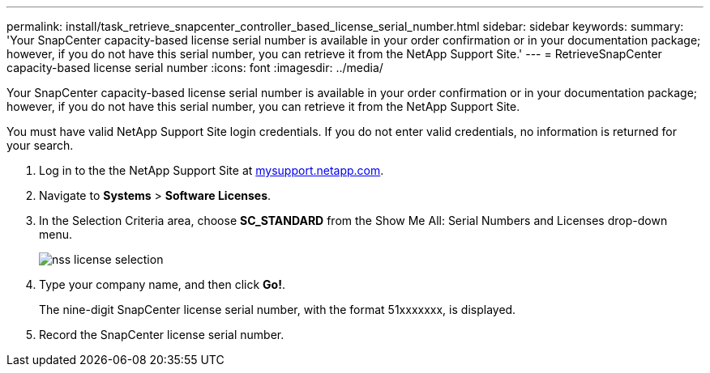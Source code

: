 ---
permalink: install/task_retrieve_snapcenter_controller_based_license_serial_number.html
sidebar: sidebar
keywords: 
summary: 'Your SnapCenter capacity-based license serial number is available in your order confirmation or in your documentation package; however, if you do not have this serial number, you can retrieve it from the NetApp Support Site.'
---
= RetrieveSnapCenter capacity-based license serial number
:icons: font
:imagesdir: ../media/

[.lead]
Your SnapCenter capacity-based license serial number is available in your order confirmation or in your documentation package; however, if you do not have this serial number, you can retrieve it from the NetApp Support Site.

You must have valid NetApp Support Site login credentials. If you do not enter valid credentials, no information is returned for your search.

. Log in to the the NetApp Support Site at http://mysupport.netapp.com/[mysupport.netapp.com].
. Navigate to *Systems* > *Software Licenses*.
. In the Selection Criteria area, choose *SC_STANDARD* from the Show Me All: Serial Numbers and Licenses drop-down menu.
+
image::../media/nss_license_selection.gif[]

. Type your company name, and then click *Go!*.
+
The nine-digit SnapCenter license serial number, with the format 51xxxxxxx, is displayed.

. Record the SnapCenter license serial number.
